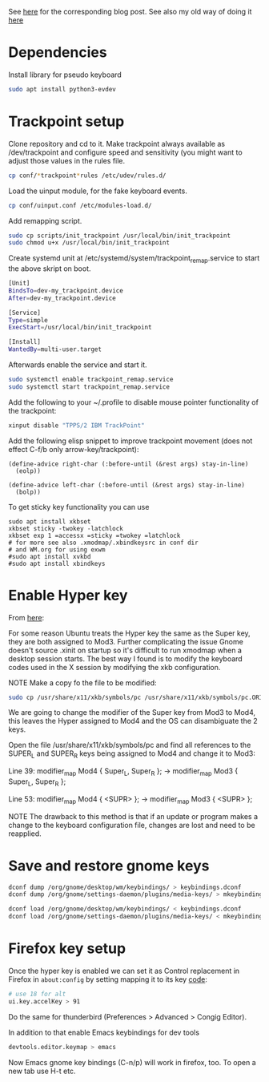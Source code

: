 See [[https://www.with-emacs-com/posts/a-keyboard-with-thumb-modifiers-and-Emacs-cursor-joystick/][here]] for the corresponding blog post. See also my old way of doing
it [[https://www.reddit.com/r/emacs/comments/4v5tfy/my_new_favourite_keyboard_hack_use_the_trackpoint/][here]]

* Dependencies

Install library for pseudo keyboard

#+BEGIN_SRC sh
sudo apt install python3-evdev
#+END_SRC

* Trackpoint setup

Clone repository and cd to it. Make trackpoint always available as
/dev/trackpoint and configure speed and sensitivity (you might want to
adjust those values in the rules file.

#+BEGIN_SRC sh
cp conf/*trackpoint*rules /etc/udev/rules.d/
#+END_SRC

Load the uinput module, for the fake keyboard events.
#+BEGIN_SRC sh
cp conf/uinput.conf /etc/modules-load.d/
#+END_SRC

Add remapping script.

#+BEGIN_SRC sh
sudo cp scripts/init_trackpoint /usr/local/bin/init_trackpoint
sudo chmod u+x /usr/local/bin/init_trackpoint
#+END_SRC

Create systemd unit at /etc/systemd/system/trackpoint_remap.service to
start the above skript on boot.

#+BEGIN_SRC sh
[Unit]
BindsTo=dev-my_trackpoint.device
After=dev-my_trackpoint.device

[Service]
Type=simple
ExecStart=/usr/local/bin/init_trackpoint

[Install]
WantedBy=multi-user.target
#+END_SRC

Afterwards enable the service and start it.

#+BEGIN_SRC sh
sudo systemctl enable trackpoint_remap.service
sudo systemctl start trackpoint_remap.service
#+END_SRC


Add the following to your ~/.profile to disable mouse pointer
functionality of the trackpoint:
#+BEGIN_SRC sh
xinput disable "TPPS/2 IBM TrackPoint"
#+END_SRC


Add the following elisp snippet to improve trackpoint movement (does
not effect C-f/b only arrow-key/trackpoint):
#+BEGIN_SRC elisp
(define-advice right-char (:before-until (&rest args) stay-in-line)
  (eolp))

(define-advice left-char (:before-until (&rest args) stay-in-line)
  (bolp))
#+END_SRC


To get sticky key functionality you can use

#+BEGIN_SRC elisp
sudo apt install xkbset
xkbset sticky -twokey -latchlock
xkbset exp 1 =accessx =sticky =twokey =latchlock
# for more see also .xmodmap/.xbindkeysrc in conf dir
# and WM.org for using exwm
#sudo apt install xvkbd
#sudo apt install xbindkeys
#+END_SRC
* Enable Hyper key

From [[https://github.com/logicbomb/linux-config][here]]:

For some reason Ubuntu treats the Hyper key the same as the Super key, they
are both assigned to Mod3. Further complicating the issue Gnome doesn't source
.xinit on startup so it's difficult to run xmodmap when a desktop session
starts. The best way I found is to modify the keyboard codes used in the X
session by modifying the xkb configuration.

NOTE Make a copy fo the file to be modified:

#+begin_src sh
sudo cp /usr/share/x11/xkb/symbols/pc /usr/share/x11/xkb/symbols/pc.ORIG
#+end_src

We are going to change the modifier of the Super key from Mod3 to Mod4, this
leaves the Hyper assigned to Mod4 and the OS can disambiguate the 2 keys.

Open the file /usr/share/x11/xkb/symbols/pc and find all references to the
SUPER_L and SUPER_R keys being assigned to Mod4 and change it to Mod3:

Line 39: modifier_map Mod4 { Super_L, Super_R }; -> modifier_map Mod3 { Super_L, Super_R };

Line 53: modifier_map Mod4 { <SUPR> }; -> modifier_map Mod3 { <SUPR> };

NOTE The drawback to this method is that if an update or program makes a
change to the keyboard configuration file, changes are lost and need to be
reapplied.

* Save and restore gnome keys

#+begin_src sh
dconf dump /org/gnome/desktop/wm/keybindings/ > keybindings.dconf
dconf dump /org/gnome/settings-daemon/plugins/media-keys/ > mkeybindings.dconf
#+end_src

#+begin_src sh
dconf load /org/gnome/desktop/wm/keybindings/ < keybindings.dconf
dconf load /org/gnome/settings-daemon/plugins/media-keys/ < mkeybindings.dconf
#+end_src
* Firefox key setup

Once the hyper key is enabled we can set it as Control replacement in Firefox
in =about:config= by setting mapping it to its key [[https://developer.mozilla.org/en-US/docs/Web/API/KeyboardEvent/keyCode][code]]:

#+begin_src sh
# use 18 for alt
ui.key.accelKey > 91
#+end_src

Do the same for thunderbird (Preferences > Advanced > Congig Editor).

In addition to that enable Emacs keybindings for dev tools

#+begin_src sh
devtools.editor.keymap > emacs
#+end_src

Now Emacs gnome key bindings (C-n/p) will work in firefox, too. To open a
new tab use H-t etc.
